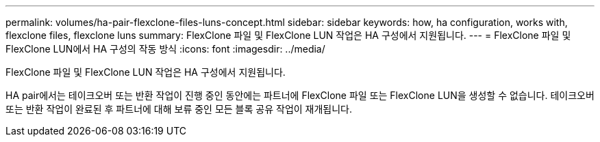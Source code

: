 ---
permalink: volumes/ha-pair-flexclone-files-luns-concept.html 
sidebar: sidebar 
keywords: how, ha configuration, works with, flexclone files, flexclone luns 
summary: FlexClone 파일 및 FlexClone LUN 작업은 HA 구성에서 지원됩니다. 
---
= FlexClone 파일 및 FlexClone LUN에서 HA 구성의 작동 방식
:icons: font
:imagesdir: ../media/


[role="lead"]
FlexClone 파일 및 FlexClone LUN 작업은 HA 구성에서 지원됩니다.

HA pair에서는 테이크오버 또는 반환 작업이 진행 중인 동안에는 파트너에 FlexClone 파일 또는 FlexClone LUN을 생성할 수 없습니다. 테이크오버 또는 반환 작업이 완료된 후 파트너에 대해 보류 중인 모든 블록 공유 작업이 재개됩니다.
